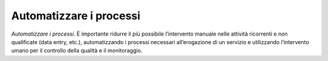 Automatizzare i processi
========================

\ *Automatizzare i processi.*\  È importante ridurre 
il più possibile l’intervento manuale nelle attività ricorrenti 
e non qualificate (data entry, etc.), automatizzando i 
processi necessari all’erogazione di un servizio e utilizzando 
l’intervento umano per il controllo della qualità e il 
monitoraggio.
